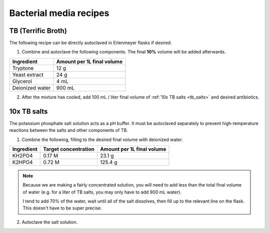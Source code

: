 ========================
Bacterial media recipes
========================

.. _tb_media:

TB (Terrific Broth)
======================
The following recipe can be directly autoclaved in Erlenmeyer flasks if desired.

1. Combine and autoclave the following components. The final **10%** volume will be added afterwards.

================= ===========================
Ingredient         Amount per 1L final volume
================= ===========================
Tryptone 			12 g
Yeast extract		24 g
Glycerol			4 mL
Deionized water		900 mL
================= ===========================

2. After the mixture has cooled, add 100 mL / liter final volume of :ref:`10x TB salts <tb_salts>` and desired antibiotics.

.. _tb_salts:

10x TB salts
============
The potassium phosphate salt solution acts as a pH buffer. It must be autoclaved separately to
prevent high-temperature reactions between the salts and other components of TB.

1. Combine the following, filling to the desired final volume with deionized water.

=================  ======================== ===========================
Ingredient          Target concentration     Amount per 1L final volume
=================  ======================== ===========================
KH2PO4              0.17 M                      23.1 g
K2HPO4              0.72 M                      125.4 g
=================  ======================== ===========================

.. note::
	Because we are making a fairly concentrated solution, you will need to add
	less than the total final volume of water (e.g. for a liter of TB salts, you may
	only have to add 900 mL water).
	
	I tend to add 70% of the water, wait until all of the salt dissolves, then
	fill up to the relevant line on the flask. This doesn't have to be super precise. 

2. Autoclave the salt solution.